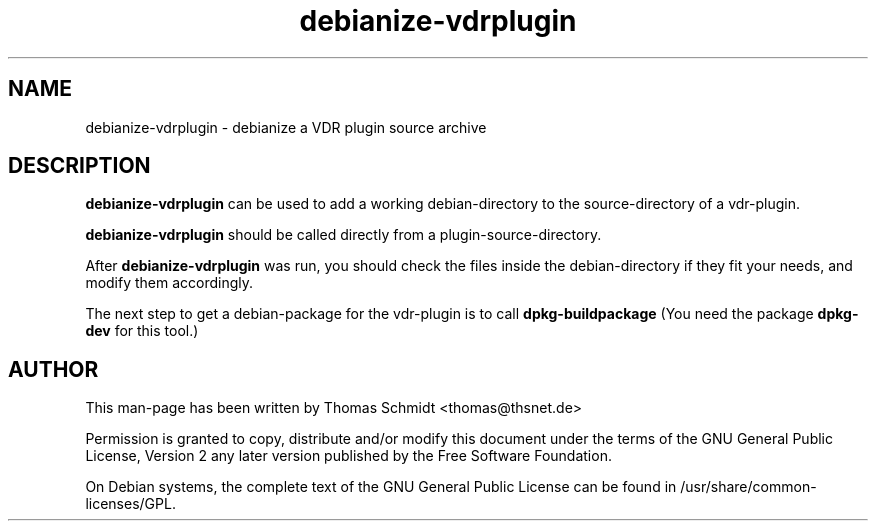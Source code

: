 .\" Man page for debianize-vdrplugin 

.TH debianize-vdrplugin 1
.SH NAME
debianize-vdrplugin \- debianize a VDR plugin source archive
.SH DESCRIPTION
.B debianize-vdrplugin
can be used to add a working debian-directory to the source-directory 
of a vdr-plugin.

.B debianize-vdrplugin
should be called directly from a plugin-source-directory.

After
.B debianize-vdrplugin 
was run, you should check the files inside the debian-directory if they 
fit your needs, and modify them accordingly.

The next step to get a debian-package for the vdr-plugin is to call
.B dpkg-buildpackage
(You need the package 
.B dpkg-dev
for this tool.)

.SH AUTHOR
This man-page has been written by Thomas Schmidt <thomas@thsnet.de>
.PP
Permission is granted to copy, distribute and/or modify this document under
the terms of the GNU General Public License, Version 2 any
later version published by the Free Software Foundation.
.PP
On Debian systems, the complete text of the GNU General Public
License can be found in /usr/share/common\-licenses/GPL.
